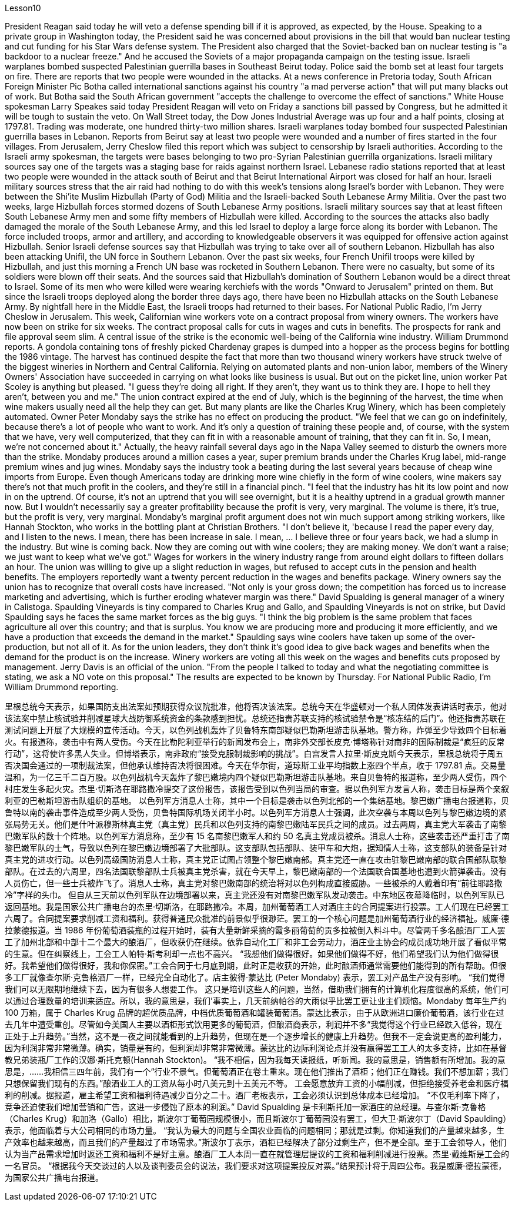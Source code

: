 Lesson10


President Reagan said today he will veto a defense spending bill if it is approved, as expected, by the House. Speaking to a private group in Washington today, the President said he was concerned about provisions in the bill that would ban nuclear testing and cut funding for his Star Wars defense system. The President also charged that the Soviet-backed ban on nuclear testing is "a backdoor to a nuclear freeze." And he accused the Soviets of a major propaganda campaign on the testing issue. Israeli warplanes bombed suspected Palestinian guerrilla bases in Southeast Beirut today. Police said the bomb set at least four targets on fire. There are reports that two people were wounded in the attacks.
At a news conference in Pretoria today, South African Foreign Minister Pic Botha called international sanctions against his country "a mad perverse action" that will put many blacks out of work. But Botha said the South African government "accepts the challenge to overcome the effect of sanctions." White House spokesman Larry Speakes said today President Reagan will veto on Friday a sanctions bill passed by Congress, but he admitted it will be tough to sustain the veto. On Wall Street today, the Dow Jones Industrial Average was up four and a half points, closing at 1797.81. Trading was moderate, one hundred thirty-two million shares. Israeli warplanes today bombed four suspected Palestinian guerrilla bases in Lebanon. Reports from Beirut say at least two people were wounded and a number of fires started in the four villages. From Jerusalem, Jerry Cheslow filed this report which was subject to censorship by Israeli authorities. According to the Israeli army spokesman, the targets were bases belonging to two pro-Syrian Palestinian guerrilla organizations. Israeli military sources say one of the targets was a staging base for raids against northern Israel. Lebanese radio stations reported that at least two people were wounded in the attack south of Beirut and that Beirut International Airport was closed for half an hour. Israeli military sources stress that the air raid had nothing to do with this week's tensions along Israel's border with Lebanon. They were between the Shi'ite Muslim Hizbullah (Party of God) Militia and the Israeli-backed South Lebanese Army Militia. Over the past two weeks, large Hizbullah forces stormed dozens of South Lebanese Army positions. Israeli military sources say that at least fifteen South Lebanese Army men and some fifty members of Hizbullah were killed. According to the sources the attacks also badly damaged the morale of the South Lebanese Army, and this led Israel to deploy a large force along its border with Lebanon. The force included troops, armor and artillery, and according to knowledgeable observers it was equipped for offensive action against Hizbullah. Senior Israeli defense sources say that Hizbullah was trying to take over all of southern Lebanon. Hizbullah has also been attacking Unifil, the UN force in Southern Lebanon. Over the past six weeks, four French Unifil troops were killed by Hizbullah, and just this morning a French UN base was rocketed in Southern Lebanon. There were no casualty, but some of its soldiers were blown off their seats. And the sources said that Hizbullah's domination of Southern Lebanon would be a direct threat to Israel. Some of its men who were killed were wearing kerchiefs with the words "Onward to Jerusalem" printed on them. But since the Israeli troops deployed along the border three days ago, there have been no Hizbullah attacks on the South
Lebanese Army. By nightfall here in the Middle East, the Israeli troops had returned to their bases. For National Public Radio, I'm Jerry Cheslow in Jerusalem. This week, Californian wine workers vote on a contract proposal from winery owners. The workers have now been on strike for six weeks. The contract proposal calls for cuts in wages and cuts in benefits. The prospects for rank and file approval seem slim. A central issue of the strike is the economic well-being of the California wine industry. William Drummond reports. A gondola containing tons of freshly picked Chardenay grapes is dumped into a hopper as the process begins for bottling the 1986 vintage. The harvest has continued despite the fact that more than two thousand winery workers have struck twelve of the biggest wineries in Northern and Central California. Relying on automated plants and non-union labor, members of the Winery Owners' Association have succeeded in carrying on what looks like business is usual. But out on the picket line, union worker Pat Scoley is anything but pleased. "I guess they're doing all right. If they aren't, they want us to think they are. I hope to hell they aren't, between you and me." The union contract expired at the end of July, which is the beginning of the harvest, the time when wine makers usually need all the help they can get. But many plants are like the Charles Krug Winery, which has been completely automated. Owner Peter Mondaby says the strike has no effect on producing the product. "We feel that we can go on indefinitely, because there's a lot of people who want to work. And it's only a question of training these people and, of course, with the system that we have, very well computerized, that they can fit in with a reasonable amount of training, that they can fit in. So, I mean, we're not concerned about it." Actually, the heavy rainfall several days ago in the Napa Valley seemed to disturb the owners more than the strike. Mondaby produces around a million cases a year, super premium brands under the Charles Krug label, mid-range premium wines and jug wines. Mondaby says the industry took a beating during the last several years because of cheap wine imports from Europe. Even though Americans today are drinking more wine chiefly in the form of wine coolers, wine makers say there's not that much profit in the coolers, and they're still in a financial pinch. "I feel that the industry has hit its low point and now in on the uptrend. Of course, it's not an uptrend that you will see overnight, but it is a healthy uptrend in a gradual growth manner now. But I wouldn't necessarily say a greater profitability because the profit is very, very marginal. The volume is there, it's true, but the profit is very, very marginal. Mondaby's marginal profit argument does not win much support among striking workers, like Hannah Stockton, who works in the bottling plant at Christian Brothers. "I don't believe it, 'because I read the paper every day, and I listen to the news. I mean, there has been increase in sale. I mean, ... I believe three or four years back, we had a slump in the industry. But wine is coming back. Now they are coming out with wine coolers; they are making money. We don't want a raise; we just want to
keep what we've got." Wages for workers in the winery industry range from around eight dollars to fifteen dollars an hour. The union was willing to give up a slight reduction in wages, but refused to accept cuts in the pension and health benefits. The employers reportedly want a twenty percent reduction in the wages and benefits package. Winery owners say the union has to recognize that overall costs have increased. "Not only is your gross down; the competition has forced us to increase marketing and advertising, which is further eroding whatever margin was there." David Spualding is general manager of a winery in Calistoga. Spaulding Vineyards is tiny compared to Charles Krug and Gallo, and Spaulding Vineyards is not on strike, but David Spaulding says he faces the same market forces as the big guys. "I think the big problem is the same problem that faces agriculture all over this country; and that is surplus. You know we are producing more and producing it more efficiently, and we have a production that exceeds the demand in the market." Spaulding says wine coolers have taken up some of the over-production, but not all of it. As for the union leaders, they don't think it's good idea to give back wages and benefits when the demand for the product is on the increase. Winery workers are voting all this week on the wages and benefits cuts proposed by management. Jerry Davis is an official of the union. "From the people I talked to today and what the negotiating committee is stating, we ask a NO vote on this proposal." The results are expected to be known by Thursday. For National Public Radio, I'm William Drummond reporting.




里根总统今天表示，如果国防支出法案如预期获得众议院批准，他将否决该法案。总统今天在华盛顿对一个私人团体发表讲话时表示，他对该法案中禁止核试验并削减星球大战防御系统资金的条款感到担忧。总统还指责苏联支持的核试验禁令是“核冻结的后门”。他还指责苏联在测试问题上开展了大规模的宣传活动。今天，以色列战机轰炸了贝鲁特东南部疑似巴勒斯坦游击队基地。警方称，炸弹至少导致四个目标着火。有报道称，袭击中有两人受伤。今天在比勒陀利亚举行的新闻发布会上，南非外交部长皮克·博塔称针对南非的国际制裁是“疯狂的反常行动”，这将使许多黑人失业。但博塔表示，南非政府“接受克服制裁影响的挑战”。白宫发言人拉里·斯皮克斯今天表示，里根总统将于周五否决国会通过的一项制裁法案，但他承认维持否决将很困难。今天在华尔街，道琼斯工业平均指数上涨四个半点，收于 1797.81 点。交易量温和，为一亿三千二百万股。以色列战机今天轰炸了黎巴嫩境内四个疑似巴勒斯坦游击队基地。来自贝鲁特的报道称，至少两人受伤，四个村庄发生多起火灾。杰里·切斯洛在耶路撒冷提交了这份报告，该报告受到以色列当局的审查。据以色列军方发言人称，袭击目标是两个亲叙利亚的巴勒斯坦游击队组织的基地。 以色列军方消息人士称，其中一个目标是袭击以色列北部的一个集结基地。黎巴嫩广播电台报道称，贝鲁特以南的袭击事件造成至少两人受伤，贝鲁特国际机场关闭半小时。以色列军方消息人士强调，此次空袭与本周以色列与黎巴嫩边境的紧张局势无关。他们是什叶派穆斯林真主党（真主党）民兵和以色列支持的南黎巴嫩陆军民兵之间的成员。过去两周，真主党大军袭击了南黎巴嫩军队的数十个阵地。以色列军方消息称，至少有 15 名南黎巴嫩军人和约 50 名真主党成员被杀。消息人士称，这些袭击还严重打击了南黎巴嫩军队的士气，导致以色列在黎巴嫩边境部署了大批部队。这支部队包括部队、装甲车和大炮，据知情人士称，这支部队的装备是针对真主党的进攻行动。以色列高级国防消息人士称，真主党正试图占领整个黎巴嫩南部。真主党还一直在攻击驻黎巴嫩南部的联合国部队联黎部队。在过去的六周里，四名法国联黎部队士兵被真主党杀害，就在今天早上，黎巴嫩南部的一个法国联合国基地也遭到火箭弹袭击。没有人员伤亡，但一些士兵被炸飞了。消息人士称，真主党对黎巴嫩南部的统治将对以色列构成直接威胁。一些被杀的人戴着印有“前往耶路撒冷”字样的头巾。 但自从三天前以色列军队在边境部署以来，真主党还没有对南黎巴嫩军队发动袭击。中东地区夜幕降临时，以色列军队已返回基地。我是国家公共广播电台的杰里·切斯洛，在耶路撒冷。本周，加州葡萄酒工人对酒庄主的合同提案进行投票。工人们现在已经罢工六周了。合同提案要求削减工资和福利。获得普通民众批准的前景似乎很渺茫。罢工的一个核心问题是加州葡萄酒行业的经济福祉。威廉·德拉蒙德报道。当 1986 年份葡萄酒装瓶的过程开始时，装有大量新鲜采摘的霞多丽葡萄的贡多拉被倒入料斗中。尽管两千多名酿酒厂工人罢工了加州北部和中部十二个最大的酿酒厂，但收获仍在继续。依靠自动化工厂和非工会劳动力，酒庄业主协会的成员成功地开展了看似平常的生意。但在纠察线上，工会工人帕特·斯考利却一点也不高兴。 “我想他们做得很好。如果他们做得不好，他们希望我们认为他们做得很好。我希望他们做得很好，我和你保密。”工会合同于七月底到期，此时正是收获的开始，此时酿酒师通常需要他们能得到的所有帮助。但很多工厂就像查尔斯·克鲁格酒厂一样，已经完全自动化了。店主彼得·蒙达比 (Peter Mondaby) 表示，罢工对产品生产没有影响。 “我们觉得我们可以无限期地继续下去，因为有很多人想要工作。 这只是培训这些人的问题，当然，借助我们拥有的计算机化程度很高的系统，他们可以通过合理数量的培训来适应。所以，我的意思是，我们'事实上，几天前纳帕谷的大雨似乎比罢工更让业主们烦恼。Mondaby 每年生产约 100 万箱，属于 Charles Krug 品牌的超优质品牌，中档优质葡萄酒和罐装葡萄酒。蒙达比表示，由于从欧洲进口廉价葡萄酒，该行业在过去几年中遭受重创。尽管如今美国人主要以酒柜形式饮用更多的葡萄酒，但酿酒商表示，利润并不多“我觉得这个行业已经跌入低谷，现在正处于上升趋势。”当然，这不是一夜之间就能看到的上升趋势，但现在是一个逐步增长的健康上升趋势。但我不一定会说更高的盈利能力，因为利润非常非常微薄。确实，销量是有的，但利润却非常非常微薄。蒙达比的边际利润论点并没有赢得罢工工人的太多支持，比如在基督教兄弟装瓶厂工作的汉娜·斯托克顿(Hannah Stockton)。 “我不相信，因为我每天读报纸，听新闻。我的意思是，销售额有所增加。我的意思是，……我相信三四年前，我们有一个“行业不景气。但葡萄酒正在卷土重来。现在他们推出了酒柜；他们正在赚钱。我们不想加薪；我们只想保留我们现有的东西。”酿酒业工人的工资从每小时八美元到十五美元不等。 工会愿意放弃工资的小幅削减，但拒绝接受养老金和医疗福利的削减。据报道，雇主希望工资和福利待遇减少百分之二十。酒厂老板表示，工会必须认识到总体成本已经增加。 “不仅毛利率下降了，竞争还迫使我们增加营销和广告，这进一步侵蚀了原本的利润。” David Spualding 是卡利斯托加一家酒庄的总经理。与查尔斯·克鲁格（Charles Krug）和加洛（Gallo）相比，斯波尔丁葡萄园规模很小，而且斯波尔丁葡萄园没有罢工，但大卫·斯波尔丁（David Spaulding）表示，他面临着与大公司相同的市场力量。 “我认为最大的问题与全国农业面临的问题相同；那就是过剩。你知道我们的产量越来越多，生产效率也越来越高，而且我们的产量超过了市场需求。”斯波尔丁表示，酒柜已经解决了部分过剩生产，但不是全部。至于工会领导人，他们认为当产品需求增加时返还工资和福利不是好主意。酿酒厂工人本周一直在就管理层提议的工资和福利削减进行投票。杰里·戴维斯是工会的一名官员。 “根据我今天交谈过的人以及谈判委员会的说法，我们要求对这项提案投反对票。”结果预计将于周四公布。我是威廉·德拉蒙德，为国家公共广播电台报道。

